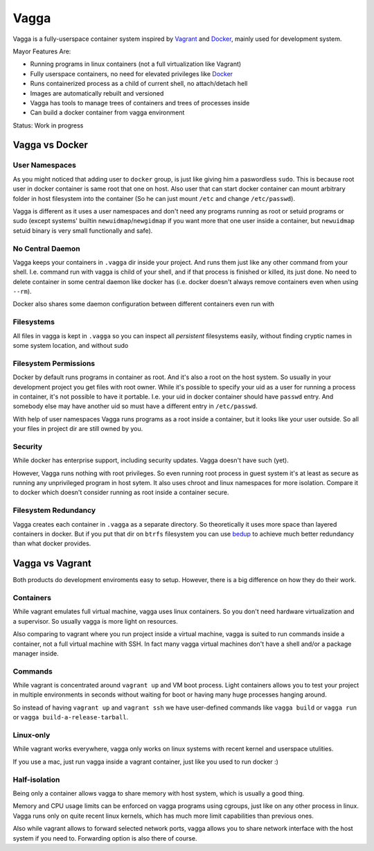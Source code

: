 =====
Vagga
=====


Vagga is a fully-userspace container system inspired by Vagrant_ and Docker_,
mainly used for development system.

Mayor Features Are:

* Running programs in linux containers (not a full virtualization like Vagrant)
* Fully userspace containers, no need for elevated privileges like Docker_
* Runs containerized process as a child of current shell, no attach/detach hell
* Images are automatically rebuilt and versioned
* Vagga has tools to manage trees of containers and trees of processes inside
* Can build a docker container from vagga environment

Status: Work in progress


Vagga vs Docker
===============


User Namespaces
---------------

As you might noticed that adding user to ``docker`` group, is just like giving
him a paswordless ``sudo``. This is because root user in docker container is
same root that one on host. Also user that can start docker container can
mount arbitrary folder in host filesystem into the container (So he can
just mount ``/etc`` and change ``/etc/passwd``).

Vagga is different as it uses a user namespaces and don't need any programs
running as root or setuid programs or sudo (except systems' builtin
``newuidmap``/``newgidmap`` if you want more that one user inside a container,
but ``newuidmap`` setuid binary is very small functionally and safe).


No Central Daemon
-----------------

Vagga keeps your containers in ``.vagga`` dir inside your project.
And runs them just like any other command from your shell. I.e. command
run with vagga is child of your shell, and if that process is finished or
killed, its just done. No need to delete container in some central daemon
like docker has (i.e. docker doesn't always remove containers even when
using ``--rm``).

Docker also shares some daemon configuration between different containers
even run with


Filesystems
-----------

All files in vagga is kept in ``.vagga`` so you can inspect all *persistent*
filesystems easily, without finding cryptic names in some system location,
and without sudo


Filesystem Permissions
----------------------

Docker by default runs programs in container as root. And it's also a root on
the host system. So usually in your development project you get files with root
owner. While it's possible to specify your uid as a user for running a
process in container, it's not possible to have it portable. I.e. your uid
in docker container should have ``passwd`` entry. And somebody else may
have another uid so must have a different entry in ``/etc/passwd``.


With help of user namespaces Vagga runs programs as a root inside a container,
but it looks like your user outside. So all your files in project dir are still
owned by you.


Security
--------

While docker has enterprise support, including security updates. Vagga doesn't
have such (yet).

However, Vagga runs nothing with root privileges. So even running root process
in guest system it's at least as secure as running any unprivileged program in
host sytem. It also uses chroot and linux namespaces for more isolation.
Compare it to docker which doesn't consider running as root inside a container
secure.


Filesystem Redundancy
---------------------

Vagga creates each container in ``.vagga`` as a separate directory. So
theoretically it uses more space than layered containers in docker. But if you
put that dir on ``btrfs`` filesystem you can use bedup_ to achieve much
better redundancy than what docker provides.




Vagga vs Vagrant
================

Both products do development enviroments easy to setup. However, there is a big
difference on how they do their work.


Containers
----------

While vagrant emulates full virtual machine, vagga uses linux containers. So
you don't need hardware virtualization and a supervisor. So usually vagga
is more light on resources.

Also comparing to vagrant where you run project inside a virtual machine,
vagga is suited to run commands inside a container, not a full virtual machine
with SSH. In fact many vagga virtual machines don't have a shell and/or a
package manager inside.


Commands
--------

While vagrant is concentrated around ``vagrant up`` and VM boot process.
Light containers allows you to test your project in multiple environments
in seconds without waiting for boot or having many huge processes hanging
around.

So instead of having ``vagrant up`` and ``vagrant ssh`` we have user-defined
commands like ``vagga build`` or ``vagga run`` or
``vagga build-a-release-tarball``.


Linux-only
----------

While vagrant works everywhere, vagga only works on linux systems with recent
kernel and userspace utulities.

If you use a mac, just run vagga inside a vagrant container, just like you
used to run docker :)


Half-isolation
--------------

Being only a container allows vagga to share memory with host system, which
is usually a good thing.

Memory and CPU usage limits can be enforced on vagga programs using cgroups,
just like on any other process in linux. Vagga runs only on quite recent
linux kernels, which has much more limit capabilities than previous ones.

Also while vagrant allows to forward selected network ports, vagga allows you
to share network interface with the host system if you need to. Forwarding
option is also there of course.


.. _vagrant: http://vagrantup.com
.. _docker: http://docker.io
.. _bedup:  https://github.com/g2p/bedup
